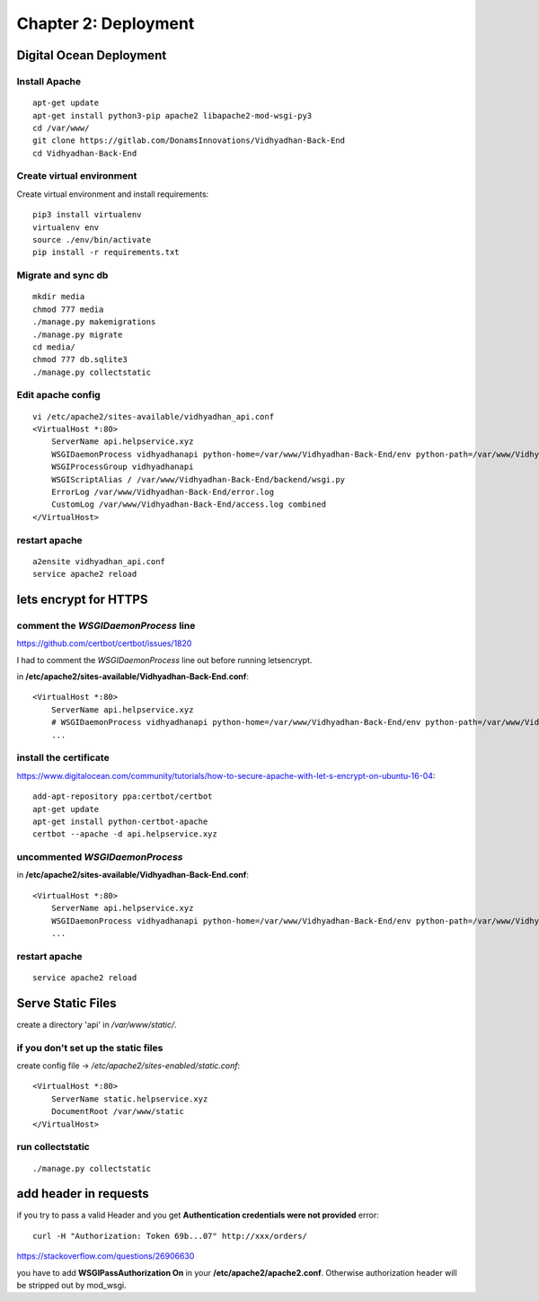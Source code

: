 =====================
Chapter 2: Deployment
=====================

Digital Ocean Deployment
========================

Install Apache
--------------
::

	apt-get update
	apt-get install python3-pip apache2 libapache2-mod-wsgi-py3
	cd /var/www/
	git clone https://gitlab.com/DonamsInnovations/Vidhyadhan-Back-End
	cd Vidhyadhan-Back-End

Create virtual environment
--------------------------
Create virtual environment and install requirements::
	
	pip3 install virtualenv
	virtualenv env
	source ./env/bin/activate
	pip install -r requirements.txt

Migrate and sync db
-------------------
::

	mkdir media
	chmod 777 media
	./manage.py makemigrations
	./manage.py migrate
	cd media/
	chmod 777 db.sqlite3
	./manage.py collectstatic

Edit apache config
------------------
::

	vi /etc/apache2/sites-available/vidhyadhan_api.conf
	<VirtualHost *:80>
	    ServerName api.helpservice.xyz
	    WSGIDaemonProcess vidhyadhanapi python-home=/var/www/Vidhyadhan-Back-End/env python-path=/var/www/Vidhyadhan-Back-End
	    WSGIProcessGroup vidhyadhanapi
	    WSGIScriptAlias / /var/www/Vidhyadhan-Back-End/backend/wsgi.py
	    ErrorLog /var/www/Vidhyadhan-Back-End/error.log
	    CustomLog /var/www/Vidhyadhan-Back-End/access.log combined
	</VirtualHost>

restart apache
--------------
::

	a2ensite vidhyadhan_api.conf
	service apache2 reload

lets encrypt for HTTPS
======================

comment the `WSGIDaemonProcess` line
------------------------------------

https://github.com/certbot/certbot/issues/1820

I had to comment the `WSGIDaemonProcess` line out before running letsencrypt. 

in **/etc/apache2/sites-available/Vidhyadhan-Back-End.conf**::

    <VirtualHost *:80>
        ServerName api.helpservice.xyz
        # WSGIDaemonProcess vidhyadhanapi python-home=/var/www/Vidhyadhan-Back-End/env python-path=/var/www/Vidhyadhan-Back-End
        ...

install the certificate
-----------------------

https://www.digitalocean.com/community/tutorials/how-to-secure-apache-with-let-s-encrypt-on-ubuntu-16-04::

    add-apt-repository ppa:certbot/certbot
    apt-get update
    apt-get install python-certbot-apache
    certbot --apache -d api.helpservice.xyz

uncommented `WSGIDaemonProcess`
-------------------------------
in **/etc/apache2/sites-available/Vidhyadhan-Back-End.conf**::

    <VirtualHost *:80>
        ServerName api.helpservice.xyz
        WSGIDaemonProcess vidhyadhanapi python-home=/var/www/Vidhyadhan-Back-End/env python-path=/var/www/Vidhyadhan-Back-End
        ...

restart apache
--------------
::

	service apache2 reload

Serve Static Files
==================

create a directory 'api' in `/var/www/static/`.

if you don't set up the static files
------------------------------------

create config file -> `/etc/apache2/sites-enabled/static.conf`::

    <VirtualHost *:80>
        ServerName static.helpservice.xyz
        DocumentRoot /var/www/static
    </VirtualHost>

run collectstatic
-----------------

::

	./manage.py collectstatic

add header in requests
======================

if you try to pass a valid Header and you get **Authentication credentials were not provided** error::

	curl -H "Authorization: Token 69b...07" http://xxx/orders/


https://stackoverflow.com/questions/26906630

you have to add **WSGIPassAuthorization On** in your **/etc/apache2/apache2.conf**. Otherwise authorization header will be stripped out by mod_wsgi.